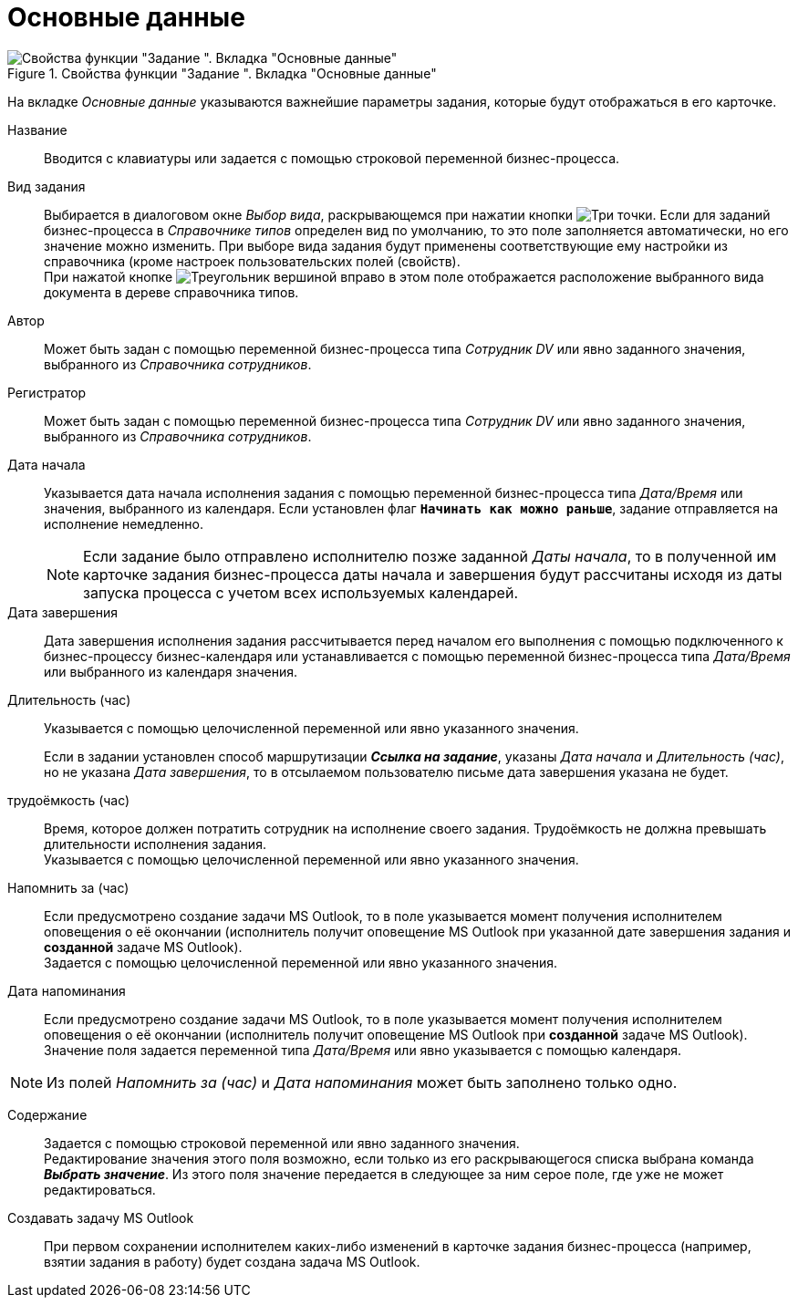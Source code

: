 = Основные данные

.Свойства функции "Задание ". Вкладка "Основные данные"
image::task-properties-basic.png[Свойства функции "Задание ". Вкладка "Основные данные"]

На вкладке _Основные данные_ указываются важнейшие параметры задания, которые будут отображаться в его карточке.

Название::
Вводится с клавиатуры или задается с помощью строковой переменной бизнес-процесса.

Вид задания::
Выбирается в диалоговом окне _Выбор вида_, раскрывающемся при нажатии кнопки image:buttons/three-dots.png[Три точки]. Если для заданий бизнес-процесса в _Справочнике типов_ определен вид по умолчанию, то это поле заполняется автоматически, но его значение можно изменить. При выборе вида задания будут применены соответствующие ему настройки из справочника (кроме настроек пользовательских полей (свойств). +
При нажатой кнопке image:buttons/triangle-right-black.png[Треугольник вершиной вправо] в этом поле отображается расположение выбранного вида документа в дереве справочника типов.
+
Автор::
Может быть задан с помощью переменной бизнес-процесса типа _Сотрудник DV_ или явно заданного значения, выбранного из _Справочника сотрудников_.

Регистратор::
Может быть задан с помощью переменной бизнес-процесса типа _Сотрудник DV_ или явно заданного значения, выбранного из _Справочника сотрудников_.

Дата начала::
Указывается дата начала исполнения задания с помощью переменной бизнес-процесса типа _Дата/Время_ или значения, выбранного из календаря. Если установлен флаг `*Начинать как можно раньше*`, задание отправляется на исполнение немедленно.
+
[NOTE]
====
Если задание было отправлено исполнителю позже заданной _Даты начала_, то в полученной им карточке задания бизнес-процесса даты начала и завершения будут рассчитаны исходя из даты запуска процесса с учетом всех используемых календарей.
====

Дата завершения::
Дата завершения исполнения задания рассчитывается перед началом его выполнения с помощью подключенного к бизнес-процессу бизнес-календаря или устанавливается с помощью переменной бизнес-процесса типа _Дата/Время_ или выбранного из календаря значения.

Длительность (час)::
Указывается с помощью целочисленной переменной или явно указанного значения.
+
Если в задании установлен способ маршрутизации *_Ссылка на задание_*, указаны _Дата начала_ и _Длительность (час)_, но не указана _Дата завершения_, то в отсылаемом пользователю письме дата завершения указана не будет.

трудоёмкость (час)::
Время, которое должен потратить сотрудник на исполнение своего задания. Трудоёмкость не должна превышать длительности исполнения задания. +
Указывается с помощью целочисленной переменной или явно указанного значения.

Напомнить за (час)::
Если предусмотрено создание задачи MS Outlook, то в поле указывается момент получения исполнителем оповещения о её окончании (исполнитель получит оповещение MS Outlook при указанной дате завершения задания и *созданной* задаче MS Outlook). +
Задается с помощью целочисленной переменной или явно указанного значения.

Дата напоминания::
Если предусмотрено создание задачи MS Outlook, то в поле указывается момент получения исполнителем оповещения о её окончании (исполнитель получит оповещение MS Outlook при *созданной* задаче MS Outlook). +
Значение поля задается переменной типа _Дата/Время_ или явно указывается с помощью календаря.

[NOTE]
====
Из полей _Напомнить за (час)_ и _Дата напоминания_ может быть заполнено только одно.
====

Содержание::
Задается с помощью строковой переменной или явно заданного значения. +
Редактирование значения этого поля возможно, если только из его раскрывающегося списка выбрана команда *_Выбрать значение_*. Из этого поля значение передается в следующее за ним серое поле, где уже не может редактироваться.

Создавать задачу MS Outlook::
При первом сохранении исполнителем каких-либо изменений в карточке задания бизнес-процесса (например, взятии задания в работу) будет создана задача MS Outlook.

